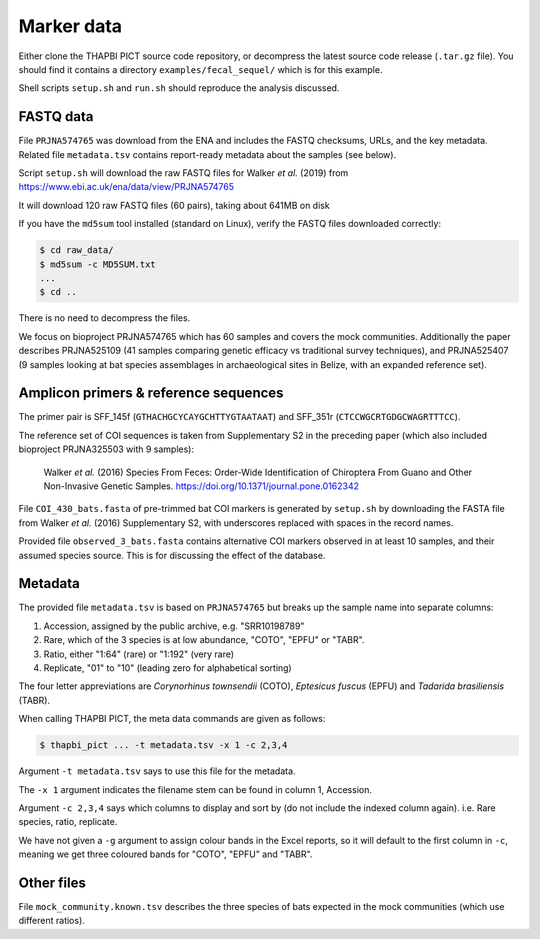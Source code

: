 .. _fecal_sequel_sample_data:

Marker data
===========

Either clone the THAPBI PICT source code repository, or decompress the
latest source code release (``.tar.gz`` file). You should find it contains
a directory ``examples/fecal_sequel/`` which is for this example.

Shell scripts ``setup.sh`` and ``run.sh`` should reproduce the analysis
discussed.

FASTQ data
----------

File ``PRJNA574765`` was download from the ENA and includes the FASTQ
checksums, URLs, and the key metadata. Related file ``metadata.tsv``
contains report-ready metadata about the samples (see below).

Script ``setup.sh`` will download the raw FASTQ files for Walker *et al.*
(2019) from https://www.ebi.ac.uk/ena/data/view/PRJNA574765

It will download 120 raw FASTQ files (60 pairs), taking about 641MB on disk

If you have the ``md5sum`` tool installed (standard on Linux), verify the FASTQ
files downloaded correctly:

.. code:: console

    $ cd raw_data/
    $ md5sum -c MD5SUM.txt
    ...
    $ cd ..

There is no need to decompress the files.

We focus on bioproject PRJNA574765 which has 60 samples and covers the mock
communities. Additionally the paper describes PRJNA525109 (41 samples
comparing genetic efficacy vs traditional survey techniques), and PRJNA525407
(9 samples looking at bat species assemblages in archaeological sites in
Belize, with an expanded reference set).

Amplicon primers & reference sequences
--------------------------------------

The primer pair is SFF_145f (``GTHACHGCYCAYGCHTTYGTAATAAT``) and SFF_351r
(``CTCCWGCRTGDGCWAGRTTTCC``).

The reference set of COI sequences is taken from Supplementary S2 in the
preceding paper (which also included bioproject PRJNA325503 with 9 samples):

    Walker *et al.* (2016)
    Species From Feces: Order-Wide Identification of Chiroptera From Guano and
    Other Non-Invasive Genetic Samples.
    https://doi.org/10.1371/journal.pone.0162342

File ``COI_430_bats.fasta`` of pre-trimmed bat COI markers is generated by
``setup.sh`` by downloading the FASTA file from Walker *et al.* (2016)
Supplementary S2, with underscores replaced with spaces in the record names.

Provided file ``observed_3_bats.fasta`` contains alternative COI markers
observed in at least 10 samples, and their assumed species source. This is
for discussing the effect of the database.

Metadata
--------

The provided file ``metadata.tsv`` is based on ``PRJNA574765`` but breaks up
the sample name into separate columns:

1. Accession, assigned by the public archive, e.g. "SRR10198789"
2. Rare, which of the 3 species is at low abundance, "COTO", "EPFU" or "TABR".
3. Ratio, either "1:64" (rare) or "1:192" (very rare)
4. Replicate, "01" to "10" (leading zero for alphabetical sorting)

The four letter appreviations are *Corynorhinus townsendii* (COTO),
*Eptesicus fuscus* (EPFU) and *Tadarida brasiliensis* (TABR).

When calling THAPBI PICT, the meta data commands are given as follows:

.. code:: console

    $ thapbi_pict ... -t metadata.tsv -x 1 -c 2,3,4

Argument ``-t metadata.tsv`` says to use this file for the metadata.

The ``-x 1`` argument indicates the filename stem can be found in column 1,
Accession.

Argument ``-c 2,3,4`` says which columns to display and sort by (do not
include the indexed column again). i.e. Rare species, ratio, replicate.

We have not given a ``-g`` argument to assign colour bands in the Excel
reports, so it will default to the first column in ``-c``, meaning we get
three coloured bands for "COTO", "EPFU" and "TABR".

Other files
-----------

File ``mock_community.known.tsv`` describes the three species of bats expected
in the mock communities (which use different ratios).
